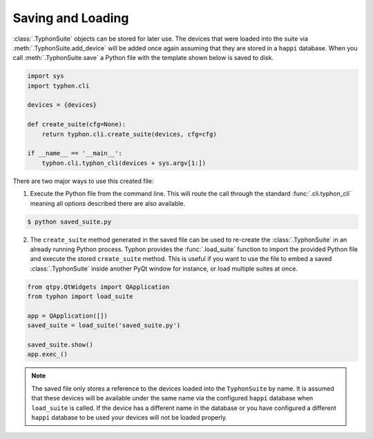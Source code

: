 ##################
Saving and Loading
##################
:class:`.TyphonSuite` objects can be stored for later use. The devices that
were loaded into the suite via :meth:`.TyphonSuite.add_device` will be added
once again assuming that they are stored in a ``happi`` database. When you call
:meth:`.TyphonSuite.save` a Python file with the template shown below is saved
to disk.

.. code:: python

    import sys
    import typhon.cli

    devices = {devices}

    def create_suite(cfg=None):
        return typhon.cli.create_suite(devices, cfg=cfg)

    if __name__ == '__main__':
        typhon.cli.typhon_cli(devices + sys.argv[1:])


There are two major ways to use this created file:

1. Execute the Python file from the command line. This will route the call
   through the standard :func:`.cli.typhon_cli` meaning all options
   described there are also available.

.. code:: bash

   $ python saved_suite.py


2. The ``create_suite`` method generated in the saved file can be used to
   re-create the :class:`.TyphonSuite` in an already running Python process.
   Typhon provides the :func:`.load_suite` function to import the provided
   Python file and execute the stored ``create_suite`` method.  This is useful
   if you want to use the file to embed a saved :class:`.TyphonSuite` inside
   another PyQt window for instance, or load multiple suites at once.


.. code:: python

   from qtpy.QtWidgets import QApplication
   from typhon import load_suite

   app = QApplication([])
   saved_suite = load_suite('saved_suite.py')

   saved_suite.show()
   app.exec_()

 
.. note::

   The saved file only stores a reference to the devices loaded into the
   ``TyphonSuite`` by name. It is assumed that these devices will be available
   under the same name via the configured ``happi`` database when
   ``load_suite`` is called. If the device has a different name in the database
   or you have configured a different ``happi`` database to be used your
   devices will not be loaded properly.

  
